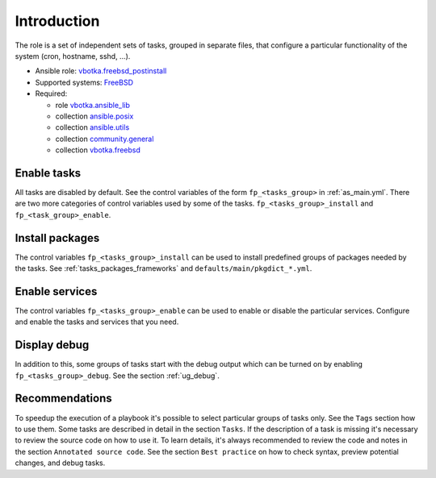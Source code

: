 .. _ug_introduction:

Introduction
============

The role is a set of independent sets of tasks, grouped in separate
files, that configure a particular functionality of the system (cron,
hostname, sshd, ...).

* Ansible role: `vbotka.freebsd_postinstall`_
* Supported systems: `FreeBSD`_
* Required:

  * role `vbotka.ansible_lib`_
  * collection `ansible.posix`_
  * collection `ansible.utils`_
  * collection `community.general`_
  * collection `vbotka.freebsd`_

Enable tasks
------------

All tasks are disabled by default. See the control variables of the
form ``fp_<tasks_group>`` in :ref:`as_main.yml`. There are two more
categories of control variables used by some of the
tasks. ``fp_<tasks_group>_install`` and ``fp_<task_group>_enable``.

Install packages
----------------

The control variables ``fp_<tasks_group>_install`` can be used to
install predefined groups of packages needed by the tasks. See
:ref:`tasks_packages_frameworks` and ``defaults/main/pkgdict_*.yml``.

Enable services
---------------

The control variables ``fp_<tasks_group>_enable`` can be used to
enable or disable the particular services. Configure and enable the
tasks and services that you need.

Display debug
-------------

In addition to this, some groups of tasks start with the debug output
which can be turned on by enabling ``fp_<tasks_group>_debug``. See the
section :ref:`ug_debug`.

Recommendations
---------------

To speedup the execution of a playbook it's possible to select
particular groups of tasks only. See the ``Tags`` section how to use
them. Some tasks are described in detail in the section ``Tasks``. If
the description of a task is missing it's necessary to review the
source code on how to use it. To learn details, it's always
recommended to review the code and notes in the section ``Annotated
source code``.  See the section ``Best practice`` on how to check
syntax, preview potential changes, and debug tasks.

.. _`vbotka.freebsd_postinstall`: https://galaxy.ansible.com/vbotka/freebsd_postinstall
.. _`vbotka.ansible_lib`: https://galaxy.ansible.com/vbotka/ansible_lib
.. _`FreeBSD`: https://www.freebsd.org/releases
.. _`ansible.posix`: https://galaxy.ansible.com/ui/repo/published/ansible/posix/
.. _`ansible.utils`: https://galaxy.ansible.com/ui/repo/published/ansible/utils/
.. _`community.general`: https://galaxy.ansible.com/ui/repo/published/community/general/
.. _`vbotka.freebsd`: https://galaxy.ansible.com/ui/repo/published/vbotka/freebsd/

